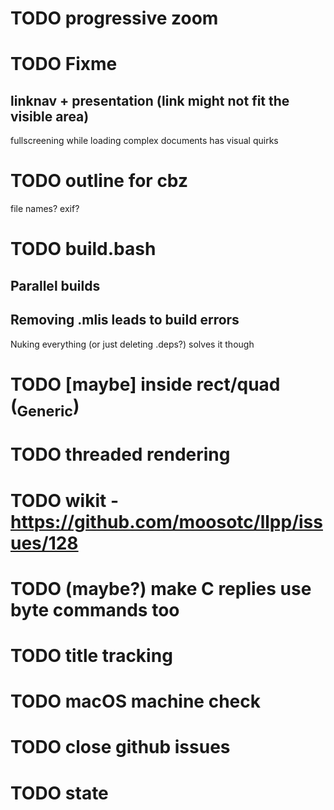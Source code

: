 * TODO progressive zoom
* TODO Fixme
** linknav + presentation (link might not fit the visible area)
   fullscreening while loading complex documents has visual quirks
* TODO outline for cbz
  file names? exif?
* TODO build.bash
** Parallel builds
** Removing .mlis leads to build errors
   Nuking everything (or just deleting .deps?) solves it though
* TODO [maybe] inside rect/quad (_Generic)
* TODO threaded rendering
* TODO wikit - https://github.com/moosotc/llpp/issues/128
* TODO (maybe?) make C replies use byte commands too
* TODO title tracking
* TODO macOS machine check
* TODO close github issues
* TODO state

